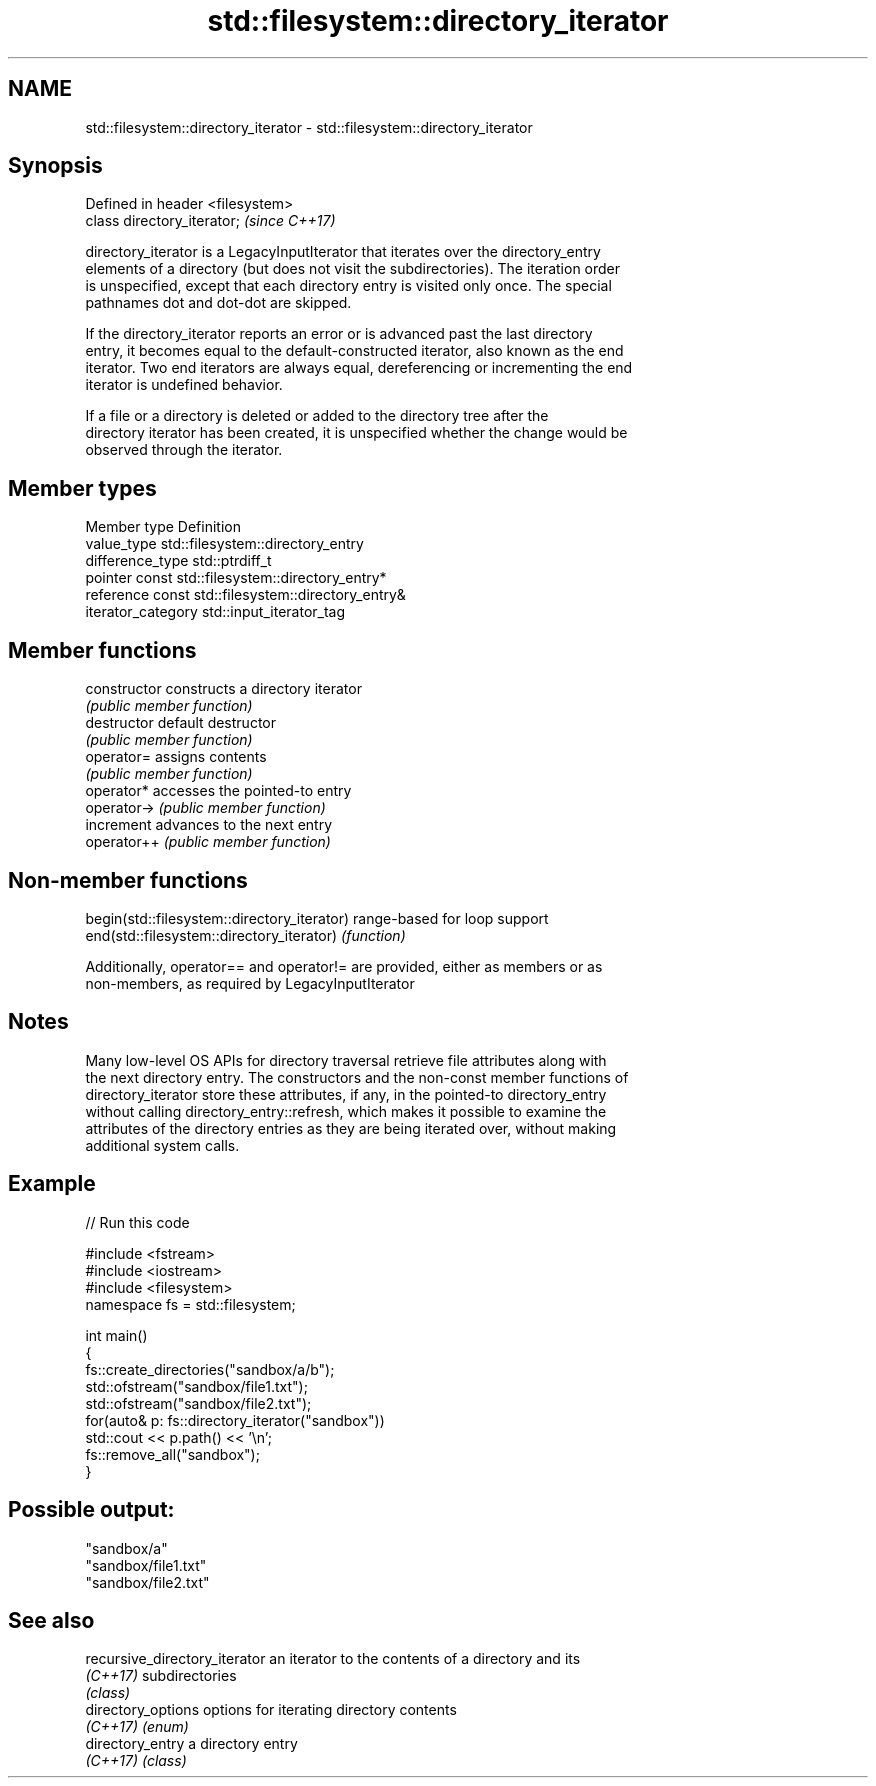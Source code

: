 .TH std::filesystem::directory_iterator 3 "2021.11.17" "http://cppreference.com" "C++ Standard Libary"
.SH NAME
std::filesystem::directory_iterator \- std::filesystem::directory_iterator

.SH Synopsis
   Defined in header <filesystem>
   class directory_iterator;       \fI(since C++17)\fP

   directory_iterator is a LegacyInputIterator that iterates over the directory_entry
   elements of a directory (but does not visit the subdirectories). The iteration order
   is unspecified, except that each directory entry is visited only once. The special
   pathnames dot and dot-dot are skipped.

   If the directory_iterator reports an error or is advanced past the last directory
   entry, it becomes equal to the default-constructed iterator, also known as the end
   iterator. Two end iterators are always equal, dereferencing or incrementing the end
   iterator is undefined behavior.

   If a file or a directory is deleted or added to the directory tree after the
   directory iterator has been created, it is unspecified whether the change would be
   observed through the iterator.

.SH Member types

   Member type       Definition
   value_type        std::filesystem::directory_entry
   difference_type   std::ptrdiff_t
   pointer           const std::filesystem::directory_entry*
   reference         const std::filesystem::directory_entry&
   iterator_category std::input_iterator_tag

.SH Member functions

   constructor   constructs a directory iterator
                 \fI(public member function)\fP
   destructor    default destructor
                 \fI(public member function)\fP
   operator=     assigns contents
                 \fI(public member function)\fP
   operator*     accesses the pointed-to entry
   operator->    \fI(public member function)\fP
   increment     advances to the next entry
   operator++    \fI(public member function)\fP

.SH Non-member functions

   begin(std::filesystem::directory_iterator) range-based for loop support
   end(std::filesystem::directory_iterator)   \fI(function)\fP

   Additionally, operator== and operator!= are provided, either as members or as
   non-members, as required by LegacyInputIterator

.SH Notes

   Many low-level OS APIs for directory traversal retrieve file attributes along with
   the next directory entry. The constructors and the non-const member functions of
   directory_iterator store these attributes, if any, in the pointed-to directory_entry
   without calling directory_entry::refresh, which makes it possible to examine the
   attributes of the directory entries as they are being iterated over, without making
   additional system calls.

.SH Example


// Run this code

 #include <fstream>
 #include <iostream>
 #include <filesystem>
 namespace fs = std::filesystem;

 int main()
 {
     fs::create_directories("sandbox/a/b");
     std::ofstream("sandbox/file1.txt");
     std::ofstream("sandbox/file2.txt");
     for(auto& p: fs::directory_iterator("sandbox"))
         std::cout << p.path() << '\\n';
     fs::remove_all("sandbox");
 }

.SH Possible output:

 "sandbox/a"
 "sandbox/file1.txt"
 "sandbox/file2.txt"

.SH See also

   recursive_directory_iterator an iterator to the contents of a directory and its
   \fI(C++17)\fP                      subdirectories
                                \fI(class)\fP
   directory_options            options for iterating directory contents
   \fI(C++17)\fP                      \fI(enum)\fP
   directory_entry              a directory entry
   \fI(C++17)\fP                      \fI(class)\fP
